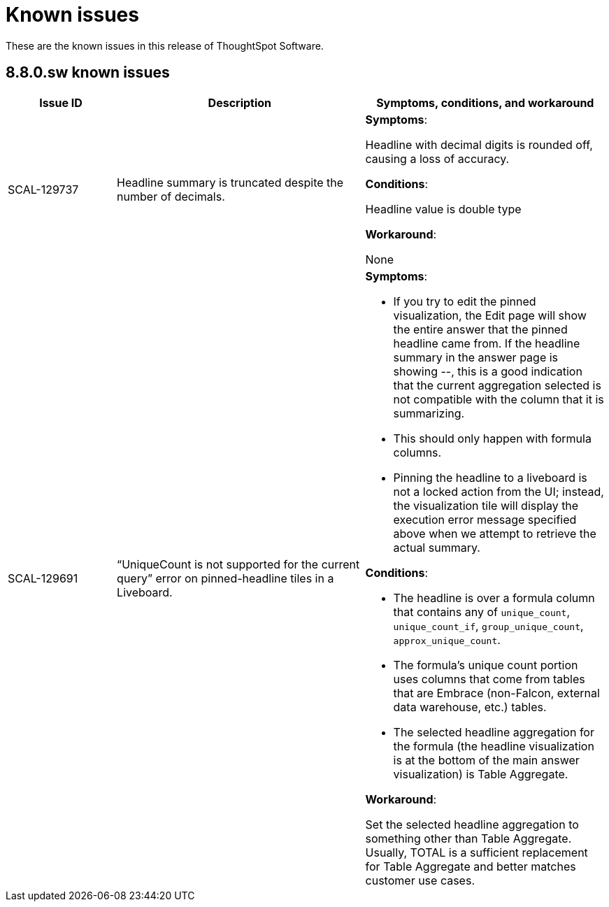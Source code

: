= Known issues
:keywords: known issues
:last_updated: 10/6/2022
:experimental:
:page-layout:
:linkattrs:

These are the known issues in this release of ThoughtSpot Software.

[#releases-8-7-x]
== 8.8.0.sw known issues

[cols="17%,39%,38%"]
|===
|Issue ID |Description|Symptoms, conditions, and workaround

|SCAL-129737
|Headline summary is truncated despite the number of decimals.
a|*Symptoms*:

Headline with decimal digits is rounded off, causing a loss of accuracy.

*Conditions*:

Headline value is double type

*Workaround*:

None

|SCAL-129691
|“UniqueCount is not supported for the current query” error on pinned-headline tiles in a Liveboard.
a|*Symptoms*:

- If you try to edit the pinned visualization, the Edit page will show the entire answer that the pinned headline came from. If the headline summary in the answer page is showing --, this is a good indication that the current aggregation selected is not compatible with the column that it is summarizing.
- This should only happen with formula columns.
- Pinning the headline to a liveboard is not a locked action from the UI; instead, the visualization tile will display the execution error message specified above when we attempt to retrieve the actual summary.

*Conditions*:

- The headline is over a formula column that contains any of `unique_count`, `unique_count_if`, `group_unique_count`, `approx_unique_count`.
- The formula’s unique count portion uses columns that come from tables that are Embrace (non-Falcon, external data warehouse, etc.) tables.
- The selected headline aggregation for the formula (the headline visualization is at the bottom of the main answer visualization) is Table Aggregate.

*Workaround*:

Set the selected headline aggregation to something other than Table Aggregate. Usually, TOTAL is a sufficient replacement for Table Aggregate and better matches customer use cases.

|===
